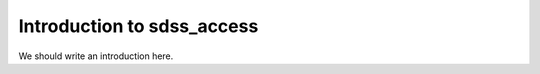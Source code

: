 
.. _intro:

Introduction to sdss_access
===============================

We should write an introduction here.
